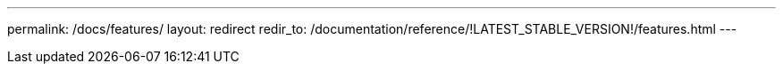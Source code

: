 ---
permalink: /docs/features/
layout: redirect
redir_to: /documentation/reference/!LATEST_STABLE_VERSION!/features.html
---
